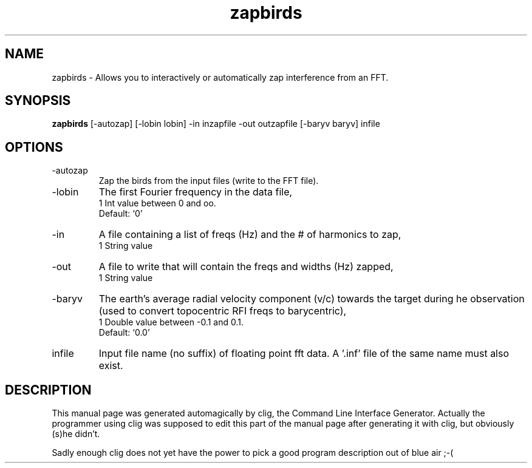 .\" clig manual page template
.\" (C) 1995 Harald Kirsch (kir@iitb.fhg.de)
.\"
.\" This file was generated by
.\" clig -- command line interface generator
.\"
.\"
.\" Clig will always edit the lines between pairs of `cligPart ...',
.\" but will not complain, if a pair is missing. So, if you want to
.\" make up a certain part of the manual page by hand rather than have
.\" it edited by clig, remove the respective pair of cligPart-lines.
.\"
.\" cligPart TITLE
.TH "zapbirds" 1 "12Jan01" "Clig-manuals" "Programmer's Manual"
.\" cligPart TITLE end

.\" cligPart NAME
.SH NAME
zapbirds \- Allows you to interactively or automatically zap interference from an FFT.
.\" cligPart NAME end

.\" cligPart SYNOPSIS
.SH SYNOPSIS
.B zapbirds
[-autozap]
[-lobin lobin]
-in inzapfile
-out outzapfile
[-baryv baryv]
infile
.\" cligPart SYNOPSIS end

.\" cligPart OPTIONS
.SH OPTIONS
.IP -autozap
Zap the birds from the input files (write to the FFT file).
.IP -lobin
The first Fourier frequency in the data file,
.br
1 Int value between 0 and oo.
.br
Default: `0'
.IP -in
A file containing a list of freqs (Hz) and the # of harmonics to zap,
.br
1 String value
.IP -out
A file to write that will contain the freqs and widths (Hz) zapped,
.br
1 String value
.IP -baryv
The earth's average radial velocity component (v/c) towards the target during he observation (used to convert topocentric RFI freqs to barycentric),
.br
1 Double value between -0.1 and 0.1.
.br
Default: `0.0'
.IP infile
Input file name (no suffix) of floating point fft data.  A '.inf' file of the same name must also exist.
.\" cligPart OPTIONS end

.\" cligPart DESCRIPTION
.SH DESCRIPTION
This manual page was generated automagically by clig, the
Command Line Interface Generator. Actually the programmer
using clig was supposed to edit this part of the manual
page after
generating it with clig, but obviously (s)he didn't.

Sadly enough clig does not yet have the power to pick a good
program description out of blue air ;-(
.\" cligPart DESCRIPTION end
